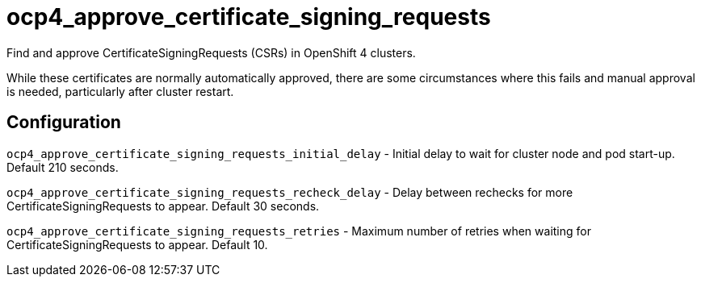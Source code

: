 = ocp4_approve_certificate_signing_requests

Find and approve CertificateSigningRequests (CSRs) in OpenShift 4 clusters.

While these certificates are normally automatically approved, there are some circumstances where this fails and manual approval is needed, particularly after cluster restart.

== Configuration

`ocp4_approve_certificate_signing_requests_initial_delay` -
Initial delay to wait for cluster node and pod start-up. Default 210 seconds.

`ocp4_approve_certificate_signing_requests_recheck_delay` -
Delay between rechecks for more CertificateSigningRequests to appear. Default 30 seconds.

`ocp4_approve_certificate_signing_requests_retries` -
Maximum number of retries when waiting for CertificateSigningRequests to appear. Default 10.
